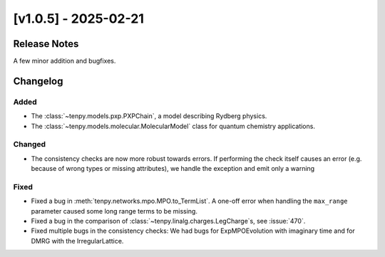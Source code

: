 [v1.0.5] - 2025-02-21
=====================

Release Notes
-------------
A few minor addition and bugfixes.

Changelog
---------

Added
^^^^^
- The :class:`~tenpy.models.pxp.PXPChain`, a model describing Rydberg physics.
- The :class:`~tenpy.models.molecular.MolecularModel` class for quantum chemistry applications.

Changed
^^^^^^^
- The consistency checks are now more robust towards errors. If performing the check itself
  causes an error (e.g. because of wrong types or missing attributes), we handle the exception
  and emit only a warning

Fixed
^^^^^
- Fixed a bug in :meth:`tenpy.networks.mpo.MPO.to_TermList`. A one-off error when handling
  the ``max_range`` parameter caused some long range terms to be missing.
- Fixed a bug in the comparison of :class:`~tenpy.linalg.charges.LegCharge`s, see :issue:`470`.
- Fixed multiple bugs in the consistency checks: We had bugs for ExpMPOEvolution with imaginary time
  and for DMRG with the IrregularLattice.


